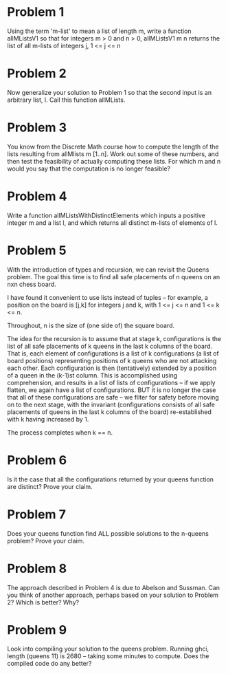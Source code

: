 * Problem 1
  Using the term 'm-list' to mean a list of length m, write a 
  function allMListsV1 so that for integers m > 0 and n > 0, 
  allMListsV1 m n returns the list of all m-lists of integers j, 1 <= j <= n
* Problem 2
  Now generalize your solution to Problem 1 so that the second input is an
  arbitrary list, l.  Call this function allMLists.
* Problem 3
  You know from the Discrete Math course how to compute the length of the lists resulting from
  allMlists m [1..n].  Work out some of these numbers, and then test the feasibility of actually computing
  these lists.  For which m and n would you say that the computation is no longer feasible?
* Problem 4
  Write a function allMListsWithDistinctElements which inputs a positive integer m and a list l, and which 
  returns all distinct m-lists of elements of l.
* Problem 5
  With the introduction of types and recursion, we can revisit the Queens problem.  The goal this time is to find
  all safe placements of n queens on an nxn chess board.  

  I have found it convenient to use lists instead of tuples -- for example, a position on the board is [j,k] for
  integers j and k, with 1 <= j <= n and 1 <= k <= n.

  Throughout, n is the size of (one side of) the square board.

  The idea for the recursion is to assume that at stage k, configurations is the list of all safe
  placements of k queens in the last k columns of the board.  That is, each element of configurations
  is a list of k configurations (a list of board positions) representing positions of k queens who are not
  attacking each other.  Each configuration is then (tentatively) extended by a position of a queen
  in the (k-1)st column.  This is accomplished using comprehension, and results in a list of lists of
  configurations -- if we apply flatten, we again have a list of configurations.  BUT it is no
  longer the case that all of these configurations are safe -- we filter for safety before moving
  on to the next stage, with the invariant (configurations consists of all safe placements of
  queens in the last k columns of the board) re-established with k having increased by 1.

  The process completes when k == n.
* Problem 6
  Is it the case that all the configurations returned by your queens function are distinct?  Prove your claim. 
* Problem 7
  Does your queens function find ALL possible solutions to the n-queens problem?  Prove your claim. 
* Problem 8
  The approach described in Problem 4 is due to  Abelson and Sussman.  Can you think of another approach, perhaps 
  based on your solution to Problem 2?  Which is better?  Why?
* Problem 9
  Look into compiling your solution to the queens problem.  Running ghci, length (queens 11) is 2680 -- taking some 
  minutes to compute.  Does the compiled code do any better? 
